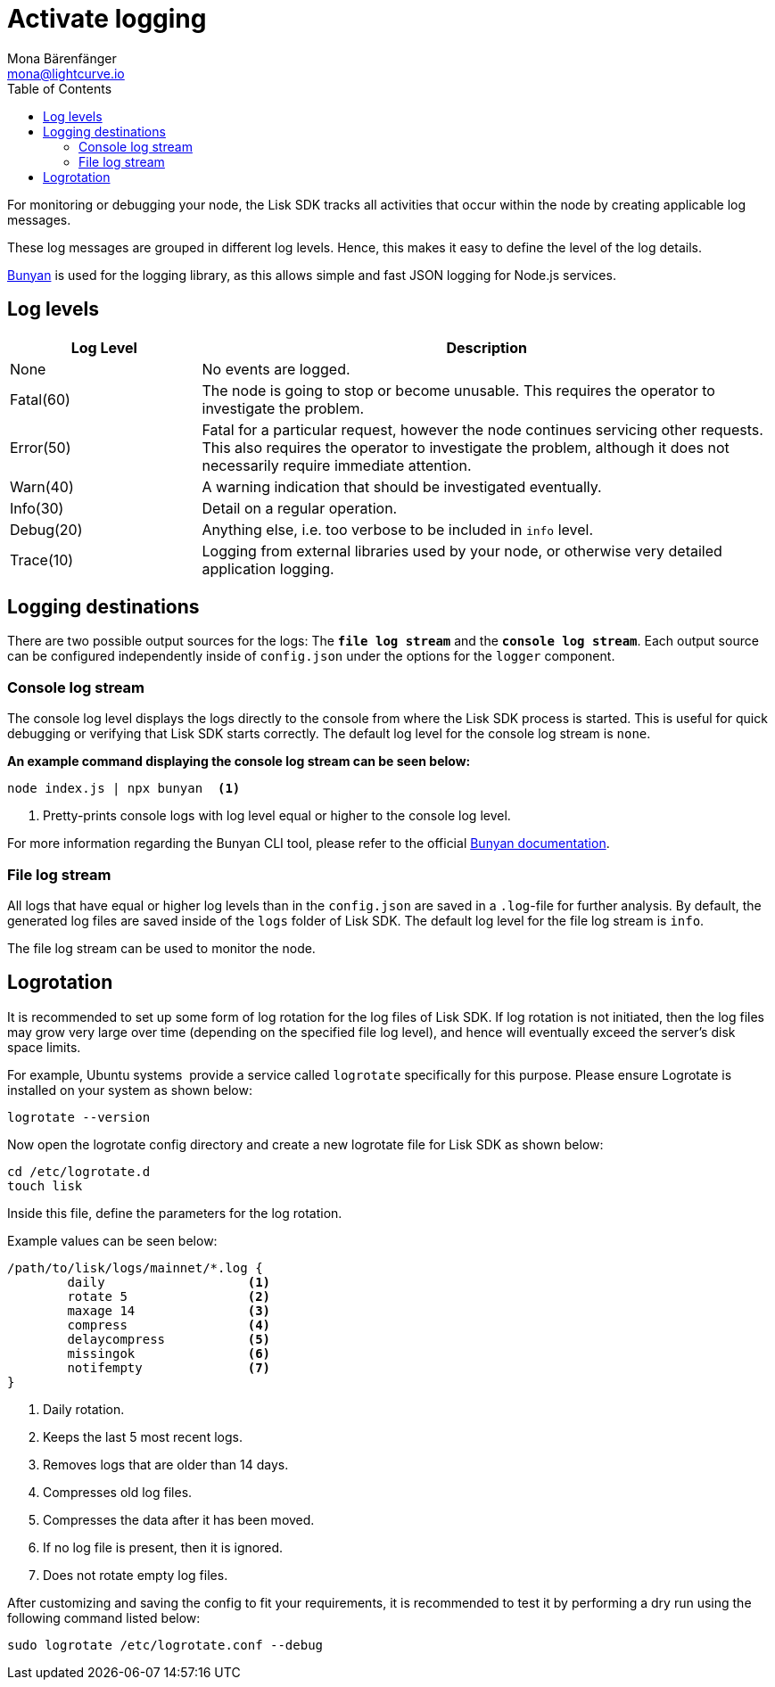 = Activate logging
Mona Bärenfänger <mona@lightcurve.io>
:description: This page explains the log levels and associated messages which can be used for monitoring or debugging a node.
:toc:
:v_core: 3.0.0

:url_bunyan: https://github.com/trentm/node-bunyan
:url_bunyan_docs: http://trentm.com/node-bunyan/bunyan.1.html

For monitoring or debugging your node, the Lisk SDK tracks all activities that occur within the node by creating applicable log messages.

These log messages are grouped in different log levels.
Hence, this makes it easy to define the level of the log details.

{url_bunyan}[Bunyan^] is used for the logging library, as this allows simple and fast JSON logging for Node.js services.

== Log levels

[cols="1,3",options="header"]
|===
|Log Level |Description
|None |No events are logged.

|Fatal(60) |The node is going to stop or become unusable.
This requires the operator to investigate the problem.

|Error(50) |Fatal for a particular request, however the node continues servicing other requests.
This also requires the operator to investigate the problem, although it does not necessarily require immediate attention.

|Warn(40) |A warning indication that should be investigated eventually.

|Info(30) |Detail on a regular operation.

|Debug(20) |Anything else, i.e. too verbose to be included in `info` level.

|Trace(10) |Logging from external libraries used by your node, or otherwise very detailed application logging.
|===

== Logging destinations

There are two possible output sources for the logs: The `*file log stream*` and the `*console log stream*`.
Each output source can be configured independently inside of `config.json` under the options for the `logger` component.

=== Console log stream

The console log level displays the logs directly to the console from where the Lisk SDK process is started.
This is useful for quick debugging or verifying that Lisk SDK starts correctly.
The default log level for the console log stream is `none`.

*An example command displaying the console log stream can be seen below:*

[source,bash]
----
node index.js | npx bunyan  <1>
----

<1> Pretty-prints console logs with log level equal or higher to the console log level.

For more information regarding the Bunyan CLI tool, please refer to the official {url_bunyan_docs}[Bunyan documentation^].

[[file_log_stream]]
=== File log stream

All logs that have equal or higher log levels than in the `config.json` are saved in a `.log`-file for further analysis.
By default, the generated log files are saved inside of the `logs` folder of Lisk SDK.
The default log level for the file log stream is `info`.

The file log stream can be used to monitor the node.

[[logrotation]]
== Logrotation

It is recommended to set up some form of log rotation for the log files of Lisk SDK.
If log rotation is not initiated, then the log files may grow very large over time (depending on the specified file log level), and hence will eventually exceed the server's disk space limits.

For example, Ubuntu systems  provide a service called `logrotate` specifically for this purpose.
Please ensure Logrotate is installed on your system as shown below:

[source,bash]
----
logrotate --version
----

Now open the logrotate config directory and create a new logrotate file for Lisk SDK as shown below:

[source,bash]
----
cd /etc/logrotate.d
touch lisk
----

Inside this file, define the parameters for the log rotation.

Example values can be seen below:

[source,bash]
----
/path/to/lisk/logs/mainnet/*.log {
        daily                   <1>
        rotate 5                <2>
        maxage 14               <3>
        compress                <4>
        delaycompress           <5>
        missingok               <6>
        notifempty              <7>
}
----

<1> Daily rotation.
<2> Keeps the last 5 most recent logs.
<3> Removes logs that are older than 14 days.
<4> Compresses old log files.
<5> Compresses the data after it has been moved.
<6> If no log file is present, then it is ignored.
<7> Does not rotate empty log files.

After customizing and saving the config to fit your requirements, it is recommended to test it by performing a dry run using the following command listed below:

[source,bash]
----
sudo logrotate /etc/logrotate.conf --debug
----
